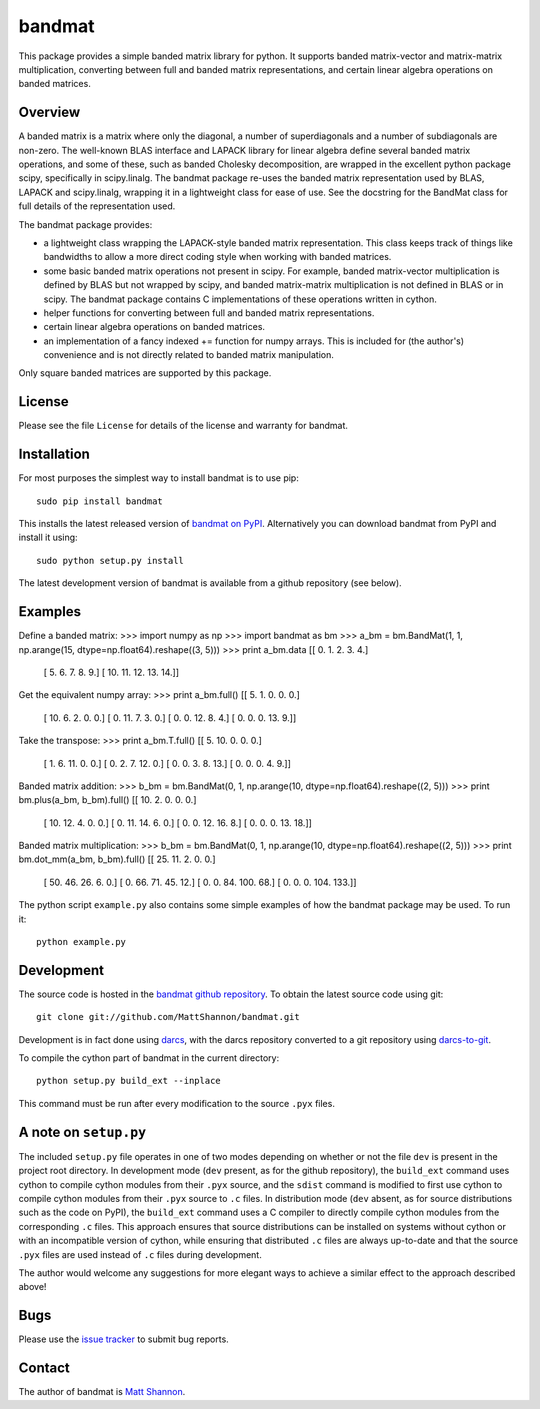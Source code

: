 bandmat
=======

This package provides a simple banded matrix library for python.
It supports banded matrix-vector and matrix-matrix multiplication, converting
between full and banded matrix representations, and certain linear algebra
operations on banded matrices.

Overview
--------

A banded matrix is a matrix where only the diagonal, a number of superdiagonals
and a number of subdiagonals are non-zero.
The well-known BLAS interface and LAPACK library for linear algebra define
several banded matrix operations, and some of these, such as banded Cholesky
decomposition, are wrapped in the excellent python package scipy, specifically
in scipy.linalg.
The bandmat package re-uses the banded matrix representation used by BLAS,
LAPACK and scipy.linalg, wrapping it in a lightweight class for ease of use.
See the docstring for the BandMat class for full details of the representation
used.

The bandmat package provides:

- a lightweight class wrapping the LAPACK-style banded matrix representation.
  This class keeps track of things like bandwidths to allow a more direct
  coding style when working with banded matrices.
- some basic banded matrix operations not present in scipy.
  For example, banded matrix-vector multiplication is defined by BLAS but not
  wrapped by scipy, and banded matrix-matrix multiplication is not defined in
  BLAS or in scipy.
  The bandmat package contains C implementations of these operations written in
  cython.
- helper functions for converting between full and banded matrix
  representations.
- certain linear algebra operations on banded matrices.
- an implementation of a fancy indexed += function for numpy arrays.
  This is included for (the author's) convenience and is not directly related
  to banded matrix manipulation.

Only square banded matrices are supported by this package.

License
-------

Please see the file ``License`` for details of the license and warranty for
bandmat.

Installation
------------

For most purposes the simplest way to install bandmat is to use pip::

    sudo pip install bandmat

This installs the latest released version of
`bandmat on PyPI <https://pypi.python.org/pypi/bandmat>`_.
Alternatively you can download bandmat from PyPI and install it using::

    sudo python setup.py install

The latest development version of bandmat is available from a github repository
(see below).

Examples
--------

Define a banded matrix:
>>> import numpy as np
>>> import bandmat as bm
>>> a_bm = bm.BandMat(1, 1, np.arange(15, dtype=np.float64).reshape((3, 5)))
>>> print a_bm.data
[[  0.   1.   2.   3.   4.]
 [  5.   6.   7.   8.   9.]
 [ 10.  11.  12.  13.  14.]]

Get the equivalent numpy array:
>>> print a_bm.full()
[[  5.   1.   0.   0.   0.]
 [ 10.   6.   2.   0.   0.]
 [  0.  11.   7.   3.   0.]
 [  0.   0.  12.   8.   4.]
 [  0.   0.   0.  13.   9.]]

Take the transpose:
>>> print a_bm.T.full()
[[  5.  10.   0.   0.   0.]
 [  1.   6.  11.   0.   0.]
 [  0.   2.   7.  12.   0.]
 [  0.   0.   3.   8.  13.]
 [  0.   0.   0.   4.   9.]]

Banded matrix addition:
>>> b_bm = bm.BandMat(0, 1, np.arange(10, dtype=np.float64).reshape((2, 5)))
>>> print bm.plus(a_bm, b_bm).full()
[[ 10.   2.   0.   0.   0.]
 [ 10.  12.   4.   0.   0.]
 [  0.  11.  14.   6.   0.]
 [  0.   0.  12.  16.   8.]
 [  0.   0.   0.  13.  18.]]

Banded matrix multiplication:
>>> b_bm = bm.BandMat(0, 1, np.arange(10, dtype=np.float64).reshape((2, 5)))
>>> print bm.dot_mm(a_bm, b_bm).full()
[[  25.   11.    2.    0.    0.]
 [  50.   46.   26.    6.    0.]
 [   0.   66.   71.   45.   12.]
 [   0.    0.   84.  100.   68.]
 [   0.    0.    0.  104.  133.]]

The python script ``example.py`` also contains some simple examples of how the
bandmat package may be used.
To run it::

    python example.py

Development
-----------

The source code is hosted in the
`bandmat github repository <https://github.com/MattShannon/bandmat>`_.
To obtain the latest source code using git::

    git clone git://github.com/MattShannon/bandmat.git

Development is in fact done using `darcs <http://darcs.net/>`_, with the darcs
repository converted to a git repository using
`darcs-to-git <https://github.com/purcell/darcs-to-git>`_.

To compile the cython part of bandmat in the current directory::

    python setup.py build_ext --inplace

This command must be run after every modification to the source ``.pyx`` files.

A note on ``setup.py``
----------------------

The included ``setup.py`` file operates in one of two modes depending on
whether or not the file ``dev`` is present in the project root directory.
In development mode (``dev`` present, as for the github repository), the
``build_ext`` command uses cython to compile cython modules from their ``.pyx``
source, and the ``sdist`` command is modified to first use cython to compile
cython modules from their ``.pyx`` source to ``.c`` files.
In distribution mode (``dev`` absent, as for source distributions such as the
code on PyPI), the ``build_ext`` command uses a C compiler to directly compile
cython modules from the corresponding ``.c`` files.
This approach ensures that source distributions can be installed on systems
without cython or with an incompatible version of cython, while ensuring that
distributed ``.c`` files are always up-to-date and that the source ``.pyx``
files are used instead of ``.c`` files during development.

The author would welcome any suggestions for more elegant ways to achieve a
similar effect to the approach described above!

Bugs
----

Please use the
`issue tracker <https://github.com/MattShannon/bandmat/issues>`_ to submit bug
reports.

Contact
-------

The author of bandmat is `Matt Shannon <mailto:matt.shannon@cantab.net>`_.

